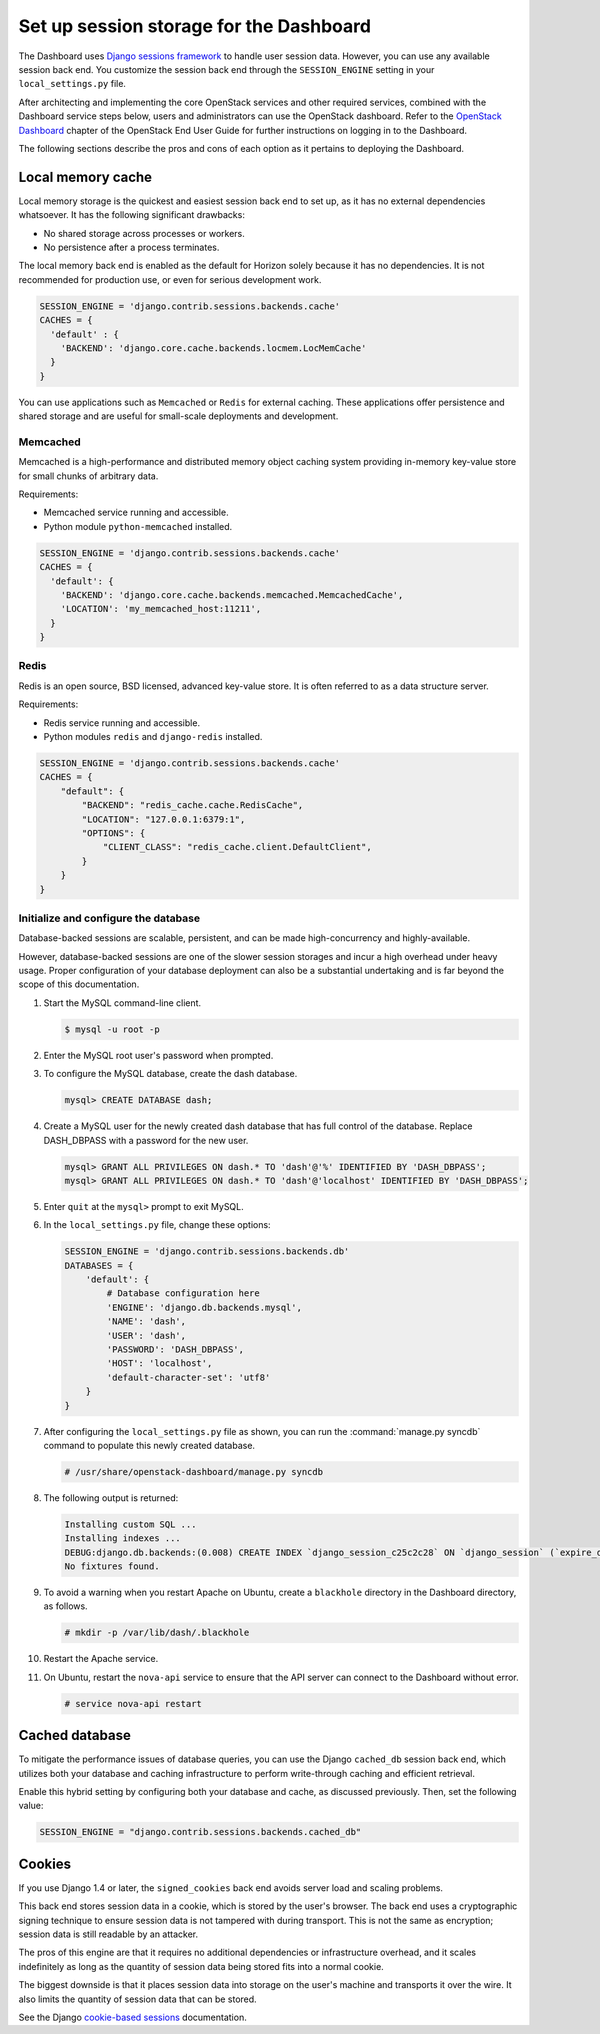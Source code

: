 ========================================
Set up session storage for the Dashboard
========================================

The Dashboard uses `Django sessions
framework <https://docs.djangoproject.com/en/dev/topics/http/sessions/>`__
to handle user session data. However, you can use any available session
back end. You customize the session back end through the
``SESSION_ENGINE`` setting in your ``local_settings.py`` file.

After architecting and implementing the core OpenStack
services and other required services, combined with the Dashboard
service steps below, users and administrators can use
the OpenStack dashboard. Refer to the `OpenStack Dashboard
<http://docs.openstack.org/user-guide/dashboard.html>`__
chapter of the OpenStack End User Guide for
further instructions on logging in to the Dashboard.

The following sections describe the pros and cons of each option as it
pertains to deploying the Dashboard.

Local memory cache
~~~~~~~~~~~~~~~~~~

Local memory storage is the quickest and easiest session back end to set
up, as it has no external dependencies whatsoever. It has the following
significant drawbacks:

- No shared storage across processes or workers.
- No persistence after a process terminates.

The local memory back end is enabled as the default for Horizon solely
because it has no dependencies. It is not recommended for production
use, or even for serious development work.

.. code-block:: python

   SESSION_ENGINE = 'django.contrib.sessions.backends.cache'
   CACHES = {
     'default' : {
       'BACKEND': 'django.core.cache.backends.locmem.LocMemCache'
     }
   }

You can use applications such as ``Memcached`` or ``Redis`` for external
caching. These applications offer persistence and shared storage and are
useful for small-scale deployments and development.

Memcached
---------

Memcached is a high-performance and distributed memory object caching
system providing in-memory key-value store for small chunks of arbitrary
data.

Requirements:

- Memcached service running and accessible.
- Python module ``python-memcached`` installed.

.. code-block:: python

   SESSION_ENGINE = 'django.contrib.sessions.backends.cache'
   CACHES = {
     'default': {
       'BACKEND': 'django.core.cache.backends.memcached.MemcachedCache',
       'LOCATION': 'my_memcached_host:11211',
     }
   }

Redis
-----

Redis is an open source, BSD licensed, advanced key-value store. It is
often referred to as a data structure server.

Requirements:

- Redis service running and accessible.
- Python modules ``redis`` and ``django-redis`` installed.

.. code-block:: python

   SESSION_ENGINE = 'django.contrib.sessions.backends.cache'
   CACHES = {
       "default": {
           "BACKEND": "redis_cache.cache.RedisCache",
           "LOCATION": "127.0.0.1:6379:1",
           "OPTIONS": {
               "CLIENT_CLASS": "redis_cache.client.DefaultClient",
           }
       }
   }

Initialize and configure the database
-------------------------------------

Database-backed sessions are scalable, persistent, and can be made
high-concurrency and highly-available.

However, database-backed sessions are one of the slower session storages
and incur a high overhead under heavy usage. Proper configuration of
your database deployment can also be a substantial undertaking and is
far beyond the scope of this documentation.

#. Start the MySQL command-line client.

   .. code-block:: console

      $ mysql -u root -p

#. Enter the MySQL root user's password when prompted.
#. To configure the MySQL database, create the dash database.

   .. code-block:: console

      mysql> CREATE DATABASE dash;

#. Create a MySQL user for the newly created dash database that has full
   control of the database. Replace DASH\_DBPASS with a password for the
   new user.

   .. code-block:: console

      mysql> GRANT ALL PRIVILEGES ON dash.* TO 'dash'@'%' IDENTIFIED BY 'DASH_DBPASS';
      mysql> GRANT ALL PRIVILEGES ON dash.* TO 'dash'@'localhost' IDENTIFIED BY 'DASH_DBPASS';

#. Enter ``quit`` at the ``mysql>`` prompt to exit MySQL.

#. In the ``local_settings.py`` file, change these options:

   .. code-block:: python

      SESSION_ENGINE = 'django.contrib.sessions.backends.db'
      DATABASES = {
          'default': {
              # Database configuration here
              'ENGINE': 'django.db.backends.mysql',
              'NAME': 'dash',
              'USER': 'dash',
              'PASSWORD': 'DASH_DBPASS',
              'HOST': 'localhost',
              'default-character-set': 'utf8'
          }
      }

#. After configuring the ``local_settings.py`` file as shown, you can run the
   :command:`manage.py syncdb` command to populate this newly created
   database.

   .. code-block:: console

      # /usr/share/openstack-dashboard/manage.py syncdb

#. The following output is returned:

   .. code-block:: console

      Installing custom SQL ...
      Installing indexes ...
      DEBUG:django.db.backends:(0.008) CREATE INDEX `django_session_c25c2c28` ON `django_session` (`expire_date`);; args=()
      No fixtures found.

#. To avoid a warning when you restart Apache on Ubuntu, create a
   ``blackhole`` directory in the Dashboard directory, as follows.

   .. code-block:: console

      # mkdir -p /var/lib/dash/.blackhole

#. Restart the Apache service.

#. On Ubuntu, restart the ``nova-api`` service to ensure that the API server
   can connect to the Dashboard without error.

   .. code-block:: console

      # service nova-api restart

Cached database
~~~~~~~~~~~~~~~

To mitigate the performance issues of database queries, you can use the
Django ``cached_db`` session back end, which utilizes both your database
and caching infrastructure to perform write-through caching and
efficient retrieval.

Enable this hybrid setting by configuring both your database and cache,
as discussed previously. Then, set the following value:

.. code-block:: python

   SESSION_ENGINE = "django.contrib.sessions.backends.cached_db"

Cookies
~~~~~~~

If you use Django 1.4 or later, the ``signed_cookies`` back end avoids
server load and scaling problems.

This back end stores session data in a cookie, which is stored by the
user's browser. The back end uses a cryptographic signing technique to
ensure session data is not tampered with during transport. This is not
the same as encryption; session data is still readable by an attacker.

The pros of this engine are that it requires no additional dependencies
or infrastructure overhead, and it scales indefinitely as long as the
quantity of session data being stored fits into a normal cookie.

The biggest downside is that it places session data into storage on the
user's machine and transports it over the wire. It also limits the
quantity of session data that can be stored.

See the Django `cookie-based
sessions <https://docs.djangoproject.com/en/dev/topics/http/sessions/#using-cookie-based-sessions>`__
documentation.
